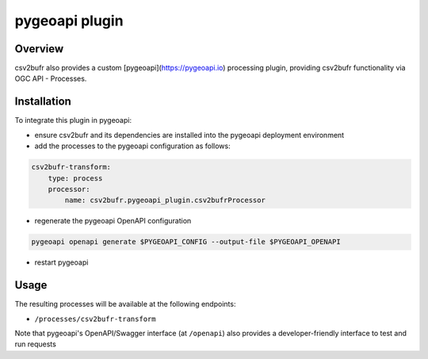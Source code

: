 .. _plugin:

pygeoapi plugin
===============
Overview
********

csv2bufr also provides a custom [pygeoapi](https://pygeoapi.io) processing plugin, providing
csv2bufr functionality via OGC API - Processes.

Installation
************

To integrate this plugin in pygeoapi:

- ensure csv2bufr and its dependencies are installed into the pygeoapi deployment environment
- add the processes to the pygeoapi configuration as follows:

.. code-block:: yaml

    csv2bufr-transform:
        type: process
        processor:
            name: csv2bufr.pygeoapi_plugin.csv2bufrProcessor

- regenerate the pygeoapi OpenAPI configuration

.. code-block:: bash

    pygeoapi openapi generate $PYGEOAPI_CONFIG --output-file $PYGEOAPI_OPENAPI

- restart pygeoapi

Usage
*****

The resulting processes will be available at the following endpoints:

* ``/processes/csv2bufr-transform``

Note that pygeoapi's OpenAPI/Swagger interface (at ``/openapi``) also
provides a developer-friendly interface to test and run requests